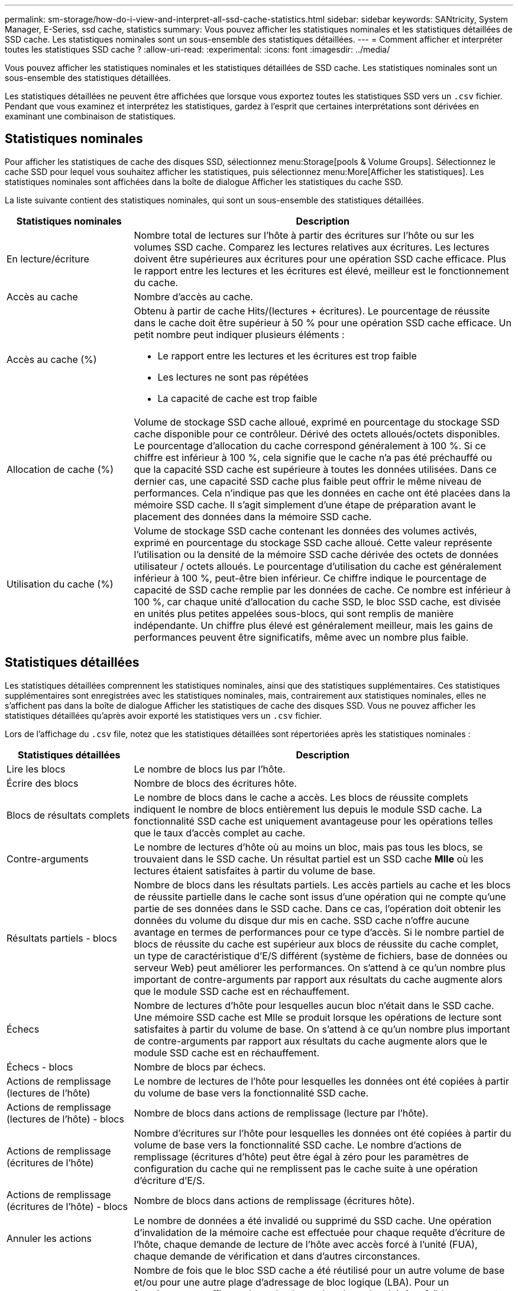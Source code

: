---
permalink: sm-storage/how-do-i-view-and-interpret-all-ssd-cache-statistics.html 
sidebar: sidebar 
keywords: SANtricity, System Manager, E-Series, ssd cache, statistics 
summary: Vous pouvez afficher les statistiques nominales et les statistiques détaillées de SSD cache. Les statistiques nominales sont un sous-ensemble des statistiques détaillées. 
---
= Comment afficher et interpréter toutes les statistiques SSD cache ?
:allow-uri-read: 
:experimental: 
:icons: font
:imagesdir: ../media/


[role="lead"]
Vous pouvez afficher les statistiques nominales et les statistiques détaillées de SSD cache. Les statistiques nominales sont un sous-ensemble des statistiques détaillées.

Les statistiques détaillées ne peuvent être affichées que lorsque vous exportez toutes les statistiques SSD vers un `.csv` fichier. Pendant que vous examinez et interprétez les statistiques, gardez à l'esprit que certaines interprétations sont dérivées en examinant une combinaison de statistiques.



== Statistiques nominales

Pour afficher les statistiques de cache des disques SSD, sélectionnez menu:Storage[pools & Volume Groups]. Sélectionnez le cache SSD pour lequel vous souhaitez afficher les statistiques, puis sélectionnez menu:More[Afficher les statistiques]. Les statistiques nominales sont affichées dans la boîte de dialogue Afficher les statistiques du cache SSD.

La liste suivante contient des statistiques nominales, qui sont un sous-ensemble des statistiques détaillées.

[cols="25h,~"]
|===
| Statistiques nominales | Description 


 a| 
En lecture/écriture
 a| 
Nombre total de lectures sur l'hôte à partir des écritures sur l'hôte ou sur les volumes SSD cache. Comparez les lectures relatives aux écritures. Les lectures doivent être supérieures aux écritures pour une opération SSD cache efficace. Plus le rapport entre les lectures et les écritures est élevé, meilleur est le fonctionnement du cache.



 a| 
Accès au cache
 a| 
Nombre d'accès au cache.



 a| 
Accès au cache (%)
 a| 
Obtenu à partir de cache Hits/(lectures + écritures). Le pourcentage de réussite dans le cache doit être supérieur à 50 % pour une opération SSD cache efficace. Un petit nombre peut indiquer plusieurs éléments :

* Le rapport entre les lectures et les écritures est trop faible
* Les lectures ne sont pas répétées
* La capacité de cache est trop faible




 a| 
Allocation de cache (%)
 a| 
Volume de stockage SSD cache alloué, exprimé en pourcentage du stockage SSD cache disponible pour ce contrôleur. Dérivé des octets alloués/octets disponibles. Le pourcentage d'allocation du cache correspond généralement à 100 %. Si ce chiffre est inférieur à 100 %, cela signifie que le cache n'a pas été préchauffé ou que la capacité SSD cache est supérieure à toutes les données utilisées. Dans ce dernier cas, une capacité SSD cache plus faible peut offrir le même niveau de performances. Cela n'indique pas que les données en cache ont été placées dans la mémoire SSD cache. Il s'agit simplement d'une étape de préparation avant le placement des données dans la mémoire SSD cache.



 a| 
Utilisation du cache (%)
 a| 
Volume de stockage SSD cache contenant les données des volumes activés, exprimé en pourcentage du stockage SSD cache alloué. Cette valeur représente l'utilisation ou la densité de la mémoire SSD cache dérivée des octets de données utilisateur / octets alloués. Le pourcentage d'utilisation du cache est généralement inférieur à 100 %, peut-être bien inférieur. Ce chiffre indique le pourcentage de capacité de SSD cache remplie par les données de cache. Ce nombre est inférieur à 100 %, car chaque unité d'allocation du cache SSD, le bloc SSD cache, est divisée en unités plus petites appelées sous-blocs, qui sont remplis de manière indépendante. Un chiffre plus élevé est généralement meilleur, mais les gains de performances peuvent être significatifs, même avec un nombre plus faible.

|===


== Statistiques détaillées

Les statistiques détaillées comprennent les statistiques nominales, ainsi que des statistiques supplémentaires. Ces statistiques supplémentaires sont enregistrées avec les statistiques nominales, mais, contrairement aux statistiques nominales, elles ne s'affichent pas dans la boîte de dialogue Afficher les statistiques de cache des disques SSD. Vous ne pouvez afficher les statistiques détaillées qu'après avoir exporté les statistiques vers un `.csv` fichier.

Lors de l'affichage du `.csv` file, notez que les statistiques détaillées sont répertoriées après les statistiques nominales :

[cols="25h,~"]
|===
| Statistiques détaillées | Description 


 a| 
Lire les blocs
 a| 
Le nombre de blocs lus par l'hôte.



 a| 
Écrire des blocs
 a| 
Nombre de blocs des écritures hôte.



 a| 
Blocs de résultats complets
 a| 
Le nombre de blocs dans le cache a accès. Les blocs de réussite complets indiquent le nombre de blocs entièrement lus depuis le module SSD cache. La fonctionnalité SSD cache est uniquement avantageuse pour les opérations telles que le taux d'accès complet au cache.



 a| 
Contre-arguments
 a| 
Le nombre de lectures d'hôte où au moins un bloc, mais pas tous les blocs, se trouvaient dans le SSD cache. Un résultat partiel est un SSD cache *Mlle* où les lectures étaient satisfaites à partir du volume de base.



 a| 
Résultats partiels - blocs
 a| 
Nombre de blocs dans les résultats partiels. Les accès partiels au cache et les blocs de réussite partielle dans le cache sont issus d'une opération qui ne compte qu'une partie de ses données dans le SSD cache. Dans ce cas, l'opération doit obtenir les données du volume du disque dur mis en cache. SSD cache n'offre aucune avantage en termes de performances pour ce type d'accès. Si le nombre partiel de blocs de réussite du cache est supérieur aux blocs de réussite du cache complet, un type de caractéristique d'E/S différent (système de fichiers, base de données ou serveur Web) peut améliorer les performances. On s'attend à ce qu'un nombre plus important de contre-arguments par rapport aux résultats du cache augmente alors que le module SSD cache est en réchauffement.



 a| 
Échecs
 a| 
Nombre de lectures d'hôte pour lesquelles aucun bloc n'était dans le SSD cache. Une mémoire SSD cache est Mlle se produit lorsque les opérations de lecture sont satisfaites à partir du volume de base. On s'attend à ce qu'un nombre plus important de contre-arguments par rapport aux résultats du cache augmente alors que le module SSD cache est en réchauffement.



 a| 
Échecs - blocs
 a| 
Nombre de blocs par échecs.



 a| 
Actions de remplissage (lectures de l'hôte)
 a| 
Le nombre de lectures de l'hôte pour lesquelles les données ont été copiées à partir du volume de base vers la fonctionnalité SSD cache.



 a| 
Actions de remplissage (lectures de l'hôte) - blocs
 a| 
Nombre de blocs dans actions de remplissage (lecture par l'hôte).



 a| 
Actions de remplissage (écritures de l'hôte)
 a| 
Nombre d'écritures sur l'hôte pour lesquelles les données ont été copiées à partir du volume de base vers la fonctionnalité SSD cache. Le nombre d'actions de remplissage (écritures d'hôte) peut être égal à zéro pour les paramètres de configuration du cache qui ne remplissent pas le cache suite à une opération d'écriture d'E/S.



 a| 
Actions de remplissage (écritures de l'hôte) - blocs
 a| 
Nombre de blocs dans actions de remplissage (écritures hôte).



 a| 
Annuler les actions
 a| 
Le nombre de données a été invalidé ou supprimé du SSD cache. Une opération d'invalidation de la mémoire cache est effectuée pour chaque requête d'écriture de l'hôte, chaque demande de lecture de l'hôte avec accès forcé à l'unité (FUA), chaque demande de vérification et dans d'autres circonstances.



 a| 
Actions de recyclage
 a| 
Nombre de fois que le bloc SSD cache a été réutilisé pour un autre volume de base et/ou pour une autre plage d'adressage de bloc logique (LBA). Pour un fonctionnement efficace du cache, le nombre de cycles doit être faible par rapport au nombre combiné d'opérations de lecture et d'écriture. Si le nombre d'actions de recyclage est proche du nombre combiné de lectures et d'écritures, le cache SSD est en échec. Soit la capacité de cache doit être augmentée, soit la charge de travail n'est pas adaptée à une utilisation avec SSD cache.



 a| 
Octets disponibles
 a| 
Nombre d'octets disponibles dans SSD cache pour ce contrôleur.



 a| 
Octets alloués
 a| 
Nombre d'octets alloués par ce contrôleur à la fonctionnalité SSD cache. Les octets alloués à partir du SSD cache peuvent être vides ou ils peuvent contenir des données des volumes de base.



 a| 
Octets de données utilisateur
 a| 
Nombre d'octets alloués dans le cache SSD contenant des données des volumes de base. Les octets disponibles, les octets alloués et les octets de données utilisateur sont utilisés pour calculer le pourcentage d'allocation du cache et le pourcentage d'utilisation du cache.

|===
